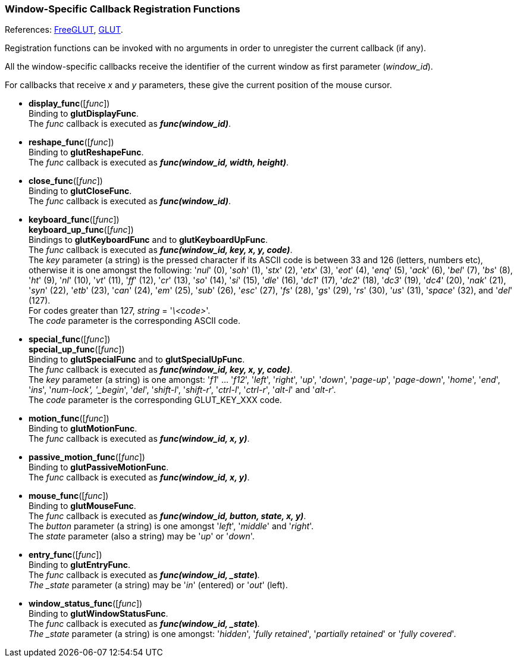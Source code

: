
=== Window-Specific Callback Registration Functions

[small]#References: 
http://freeglut.sourceforge.net/docs/api.php#WindowCallback[FreeGLUT],
https://www.opengl.org/resources/libraries/glut/spec3/node45.html#SECTION00080000000000000000[GLUT].#

Registration functions can be invoked with no arguments in order to unregister
the current callback (if any). 

All the window-specific callbacks receive the identifier of the current window
as first parameter (_window_id_). 

For callbacks that receive _x_ and _y_ parameters, these give the current position
of the mouse cursor.


[[glut.display_func]]
* *display_func*([_func_]) +
[small]#Binding to *glutDisplayFunc*. +
The _func_ callback is executed as *_func(window_id)_*.#


[[glut.reshape_func]]
* *reshape_func*([_func_]) +
[small]#Binding to *glutReshapeFunc*. +
The _func_ callback is executed as *_func(window_id, width, height)_*.#


[[glut.close_func]]
* *close_func*([_func_]) +
[small]#Binding to *glutCloseFunc*. +
The _func_ callback is executed as *_func(window_id)_*.#


[[glut.keyboard_func]]
* *keyboard_func*([_func_]) +
*keyboard_up_func*([_func_]) +
[small]#Bindings to *glutKeyboardFunc* and to *glutKeyboardUpFunc*. +
The _func_ callback is executed as *_func(window_id, key, x, y, code)_*. +
The _key_ parameter (a string) is the pressed character if its ASCII code is between
33 and 126 (letters, numbers etc), otherwise it is one amongst the following:
'_nul_' (0), '_soh_' (1), '_stx_' (2), '_etx_' (3), '_eot_' (4), '_enq_' (5), '_ack_' (6), 
'_bel_' (7), '_bs_' (8), '_ht_' (9), '_nl_' (10), '_vt_' (11), '_ff_' (12), '_cr_' (13), 
'_so_' (14), '_si_' (15), '_dle_' (16), '_dc1_' (17), '_dc2_' (18), '_dc3_' (19), '_dc4_' (20), 
'_nak_' (21), '_syn_' (22), '_etb_' (23), '_can_' (24), '_em_' (25), '_sub_' (26), '_esc_' (27), 
'_fs_' (28), '_gs_' (29), '_rs_' (30), '_us_' (31), '_space_' (32), and '_del_' (127). +
For codes greater than 127, _string_ = '_\<code>_'. +
The _code_ parameter is the corresponding ASCII code.#


[[glut.special_func]]
* *special_func*([_func_]) +
*special_up_func*([_func_]) +
[small]#Binding to *glutSpecialFunc* and to *glutSpecialUpFunc*. +
The _func_ callback is executed as *_func(window_id, key, x, y, code)_*. +
The _key_ parameter (a string) is one amongst: 
'_f1_' ... '_f12_', '_left_', '_right_', '_up_', '_down_', '_page-up_', '_page-down_',
'_home_', '_end_', '_ins_', '_num-lock', '_begin_', '_del_', '_shift-l_', '_shift-r_',
'_ctrl-l_', '_ctrl-r_', '_alt-l_' and '_alt-r_'. +
The _code_ parameter is the corresponding GLUT_KEY_XXX code.#


[[glut.motion_func]]
* *motion_func*([_func_]) +
[small]#Binding to *glutMotionFunc*. +
The _func_ callback is executed as *_func(window_id, x, y)_*.#


[[glut.passive_motion_func]]
* *passive_motion_func*([_func_]) +
[small]#Binding to *glutPassiveMotionFunc*. +
The _func_ callback is executed as *_func(window_id, x, y)_*.#


[[glut.mouse_func]]
* *mouse_func*([_func_]) +
[small]#Binding to *glutMouseFunc*. +
The _func_ callback is executed as *_func(window_id, button, state, x, y)_*. +
The _button_ parameter (a string) is one amongst '_left_', '_middle_' and '_right_'. +
The _state_ parameter (also a string) may be '_up_' or '_down_'.#


////

[[glut.mouse_wheel_func]]
* *mouse_wheel_func*([_func_]) +
[small]#Binding to *glutMouseWheelFunc*. +
The _func_ callback is executed as *_func(window_id, wheel, direction, state, x, y)_*.# @@ wheel, direction, state
////



[[glut.entry_func]]
* *entry_func*([_func_]) +
[small]#Binding to *glutEntryFunc*. +
The _func_ callback is executed as *_func(window_id, _state_)_*. +
The _state_ parameter (a string) may be '_in_' (entered) or '_out_' (left).#



[[glut.window_status_func]]
* *window_status_func*([_func_]) +
[small]#Binding to *glutWindowStatusFunc*. +
The _func_ callback is executed as *_func(window_id, _state_)_*. +
The _state_ parameter (a string) is one amongst: '_hidden_', '_fully retained_', 
'_partially retained_' or '_fully covered_'.#

////
glutOverlayDisplayFunc NA
glutPositionFunc NA
glutJoystickFunc NA
glutSpaceballMotionFunc NA
glutSpaceballRotateFunc NA
glutSpaceballButtonFunc NA
glutButtonBoxFunc NA
glutDialsFunc NA
glutTabletMotionFunc NA
glutTabletButtonFunc NA
glutVisibilityFunc DEPRECATED

////

